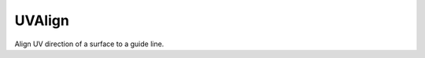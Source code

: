 .. index:: UVAlign (GH)

.. _uvalign_gh:

UVAlign |icon| 
-------

Align UV direction of a surface to a guide line.

.. |icon| image:: icon\UVAlign.png